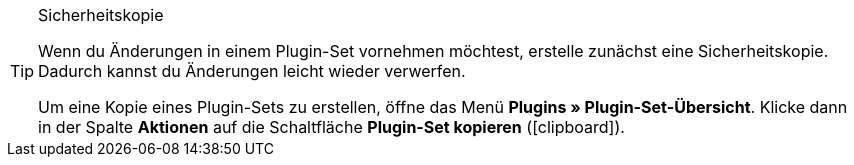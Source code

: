 [TIP]
.Sicherheitskopie
====
Wenn du Änderungen in einem Plugin-Set vornehmen möchtest, erstelle zunächst eine Sicherheitskopie. Dadurch kannst du Änderungen leicht wieder verwerfen.

Um eine Kopie eines Plugin-Sets zu erstellen, öffne das Menü *Plugins » Plugin-Set-Übersicht*. Klicke dann in der Spalte *Aktionen* auf die Schaltfläche *Plugin-Set kopieren* (icon:clipboard[role=yellow]).
====